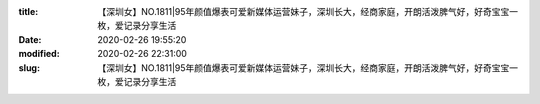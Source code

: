 
:title: 【深圳女】NO.1811|95年颜值爆表可爱新媒体运营妹子，深圳长大，经商家庭，开朗活泼脾气好，好奇宝宝一枚，爱记录分享生活
:date: 2020-02-26 19:55:20
:modified: 2020-02-26 22:31:00
:slug: 【深圳女】NO.1811|95年颜值爆表可爱新媒体运营妹子，深圳长大，经商家庭，开朗活泼脾气好，好奇宝宝一枚，爱记录分享生活


.. raw:: html
    :file: html/【深圳女】NO.1811|95年颜值爆表可爱新媒体运营妹子，深圳长大，经商家庭，开朗活泼脾气好，好奇宝宝一枚，爱记录分享生活.html
